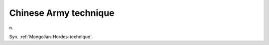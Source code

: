 .. _Chinese-Army-technique:

============================================================
Chinese Army technique
============================================================

n\.

Syn.
:ref:`Mongolian-Hordes-technique`\.

